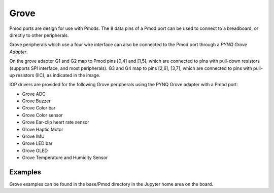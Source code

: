 Grove
=====

Pmod ports are design for use with Pmods. The 8 data pins of a Pmod port can be
used to connect to a breadboard, or directly to other peripherals.

Grove peripherals which use a four wire interface can also be connected to the
Pmod port through a *PYNQ Grove Adapter*.

.. image:: ../images/pmod_grove_adapter.jpg
   :align: center

On the grove adapter G1 and G2 map to Pmod pins [0,4] and [1,5], which are
connected to pins with pull-down resistors (supports SPI interface, and most
peripherals). G3 and G4 map to pins [2,6], [3,7], which are connected to pins
with pull-up resistors (IIC), as indicated in the image.

.. image:: ../images/adapter_mapping.JPG
   :align: center

IOP drivers are provided for the following Grove peripherals using the 
PYNQ Grove adapter with a Pmod port:

* Grove ADC
* Grove Buzzer
* Grove Color bar
* Grove Color sensor
* Grove Ear-clip heart rate sensor
* Grove Haptic Motor
* Grove IMU
* Grove LED bar
* Grove OLED
* Grove Temperature and Humidity Sensor


Examples
--------

Grove examples can be found in the base/Pmod directory in the Jupyter home area 
on the board.